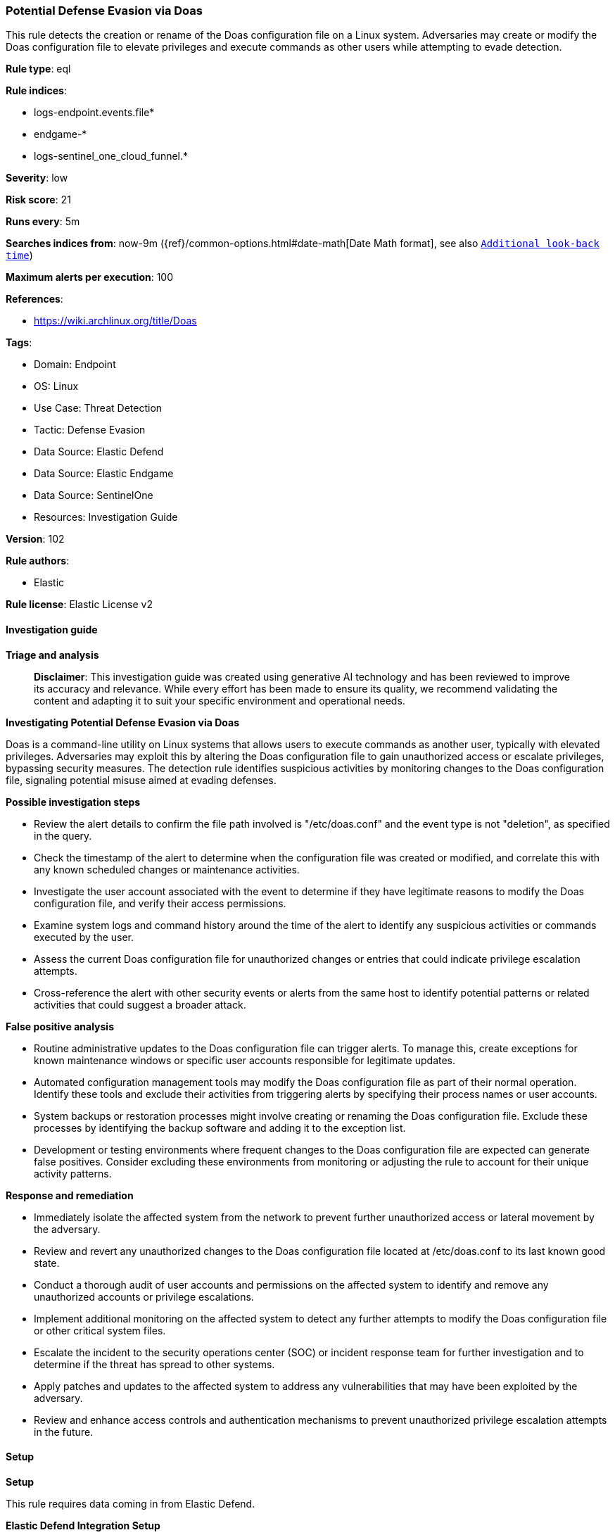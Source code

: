 [[prebuilt-rule-8-14-21-potential-defense-evasion-via-doas]]
=== Potential Defense Evasion via Doas

This rule detects the creation or rename of the Doas configuration file on a Linux system. Adversaries may create or modify the Doas configuration file to elevate privileges and execute commands as other users while attempting to evade detection.

*Rule type*: eql

*Rule indices*: 

* logs-endpoint.events.file*
* endgame-*
* logs-sentinel_one_cloud_funnel.*

*Severity*: low

*Risk score*: 21

*Runs every*: 5m

*Searches indices from*: now-9m ({ref}/common-options.html#date-math[Date Math format], see also <<rule-schedule, `Additional look-back time`>>)

*Maximum alerts per execution*: 100

*References*: 

* https://wiki.archlinux.org/title/Doas

*Tags*: 

* Domain: Endpoint
* OS: Linux
* Use Case: Threat Detection
* Tactic: Defense Evasion
* Data Source: Elastic Defend
* Data Source: Elastic Endgame
* Data Source: SentinelOne
* Resources: Investigation Guide

*Version*: 102

*Rule authors*: 

* Elastic

*Rule license*: Elastic License v2


==== Investigation guide



*Triage and analysis*


> **Disclaimer**:
> This investigation guide was created using generative AI technology and has been reviewed to improve its accuracy and relevance. While every effort has been made to ensure its quality, we recommend validating the content and adapting it to suit your specific environment and operational needs.


*Investigating Potential Defense Evasion via Doas*


Doas is a command-line utility on Linux systems that allows users to execute commands as another user, typically with elevated privileges. Adversaries may exploit this by altering the Doas configuration file to gain unauthorized access or escalate privileges, bypassing security measures. The detection rule identifies suspicious activities by monitoring changes to the Doas configuration file, signaling potential misuse aimed at evading defenses.


*Possible investigation steps*


- Review the alert details to confirm the file path involved is "/etc/doas.conf" and the event type is not "deletion", as specified in the query.
- Check the timestamp of the alert to determine when the configuration file was created or modified, and correlate this with any known scheduled changes or maintenance activities.
- Investigate the user account associated with the event to determine if they have legitimate reasons to modify the Doas configuration file, and verify their access permissions.
- Examine system logs and command history around the time of the alert to identify any suspicious activities or commands executed by the user.
- Assess the current Doas configuration file for unauthorized changes or entries that could indicate privilege escalation attempts.
- Cross-reference the alert with other security events or alerts from the same host to identify potential patterns or related activities that could suggest a broader attack.


*False positive analysis*


- Routine administrative updates to the Doas configuration file can trigger alerts. To manage this, create exceptions for known maintenance windows or specific user accounts responsible for legitimate updates.
- Automated configuration management tools may modify the Doas configuration file as part of their normal operation. Identify these tools and exclude their activities from triggering alerts by specifying their process names or user accounts.
- System backups or restoration processes might involve creating or renaming the Doas configuration file. Exclude these processes by identifying the backup software and adding it to the exception list.
- Development or testing environments where frequent changes to the Doas configuration file are expected can generate false positives. Consider excluding these environments from monitoring or adjusting the rule to account for their unique activity patterns.


*Response and remediation*


- Immediately isolate the affected system from the network to prevent further unauthorized access or lateral movement by the adversary.
- Review and revert any unauthorized changes to the Doas configuration file located at /etc/doas.conf to its last known good state.
- Conduct a thorough audit of user accounts and permissions on the affected system to identify and remove any unauthorized accounts or privilege escalations.
- Implement additional monitoring on the affected system to detect any further attempts to modify the Doas configuration file or other critical system files.
- Escalate the incident to the security operations center (SOC) or incident response team for further investigation and to determine if the threat has spread to other systems.
- Apply patches and updates to the affected system to address any vulnerabilities that may have been exploited by the adversary.
- Review and enhance access controls and authentication mechanisms to prevent unauthorized privilege escalation attempts in the future.

==== Setup



*Setup*


This rule requires data coming in from Elastic Defend.


*Elastic Defend Integration Setup*

Elastic Defend is integrated into the Elastic Agent using Fleet. Upon configuration, the integration allows the Elastic Agent to monitor events on your host and send data to the Elastic Security app.


*Prerequisite Requirements:*

- Fleet is required for Elastic Defend.
- To configure Fleet Server refer to the https://www.elastic.co/guide/en/fleet/current/fleet-server.html[documentation].


*The following steps should be executed in order to add the Elastic Defend integration on a Linux System:*

- Go to the Kibana home page and click "Add integrations".
- In the query bar, search for "Elastic Defend" and select the integration to see more details about it.
- Click "Add Elastic Defend".
- Configure the integration name and optionally add a description.
- Select the type of environment you want to protect, either "Traditional Endpoints" or "Cloud Workloads".
- Select a configuration preset. Each preset comes with different default settings for Elastic Agent, you can further customize these later by configuring the Elastic Defend integration policy. https://www.elastic.co/guide/en/security/current/configure-endpoint-integration-policy.html[Helper guide].
- We suggest selecting "Complete EDR (Endpoint Detection and Response)" as a configuration setting, that provides "All events; all preventions"
- Enter a name for the agent policy in "New agent policy name". If other agent policies already exist, you can click the "Existing hosts" tab and select an existing policy instead.
For more details on Elastic Agent configuration settings, refer to the https://www.elastic.co/guide/en/fleet/8.10/agent-policy.html[helper guide].
- Click "Save and Continue".
- To complete the integration, select "Add Elastic Agent to your hosts" and continue to the next section to install the Elastic Agent on your hosts.
For more details on Elastic Defend refer to the https://www.elastic.co/guide/en/security/current/install-endpoint.html[helper guide].


==== Rule query


[source, js]
----------------------------------
file where host.os.type == "linux" and event.type != "deletion" and file.path == "/etc/doas.conf"

----------------------------------

*Framework*: MITRE ATT&CK^TM^

* Tactic:
** Name: Defense Evasion
** ID: TA0005
** Reference URL: https://attack.mitre.org/tactics/TA0005/
* Technique:
** Name: Abuse Elevation Control Mechanism
** ID: T1548
** Reference URL: https://attack.mitre.org/techniques/T1548/
* Sub-technique:
** Name: Sudo and Sudo Caching
** ID: T1548.003
** Reference URL: https://attack.mitre.org/techniques/T1548/003/
